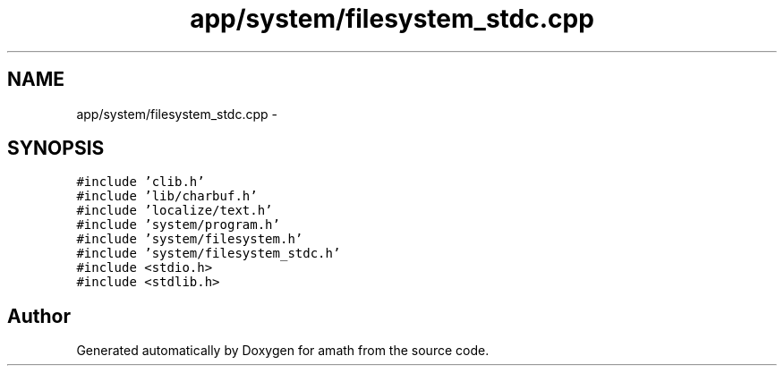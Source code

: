 .TH "app/system/filesystem_stdc.cpp" 3 "Thu Jan 19 2017" "Version 1.6.0" "amath" \" -*- nroff -*-
.ad l
.nh
.SH NAME
app/system/filesystem_stdc.cpp \- 
.SH SYNOPSIS
.br
.PP
\fC#include 'clib\&.h'\fP
.br
\fC#include 'lib/charbuf\&.h'\fP
.br
\fC#include 'localize/text\&.h'\fP
.br
\fC#include 'system/program\&.h'\fP
.br
\fC#include 'system/filesystem\&.h'\fP
.br
\fC#include 'system/filesystem_stdc\&.h'\fP
.br
\fC#include <stdio\&.h>\fP
.br
\fC#include <stdlib\&.h>\fP
.br

.SH "Author"
.PP 
Generated automatically by Doxygen for amath from the source code\&.
